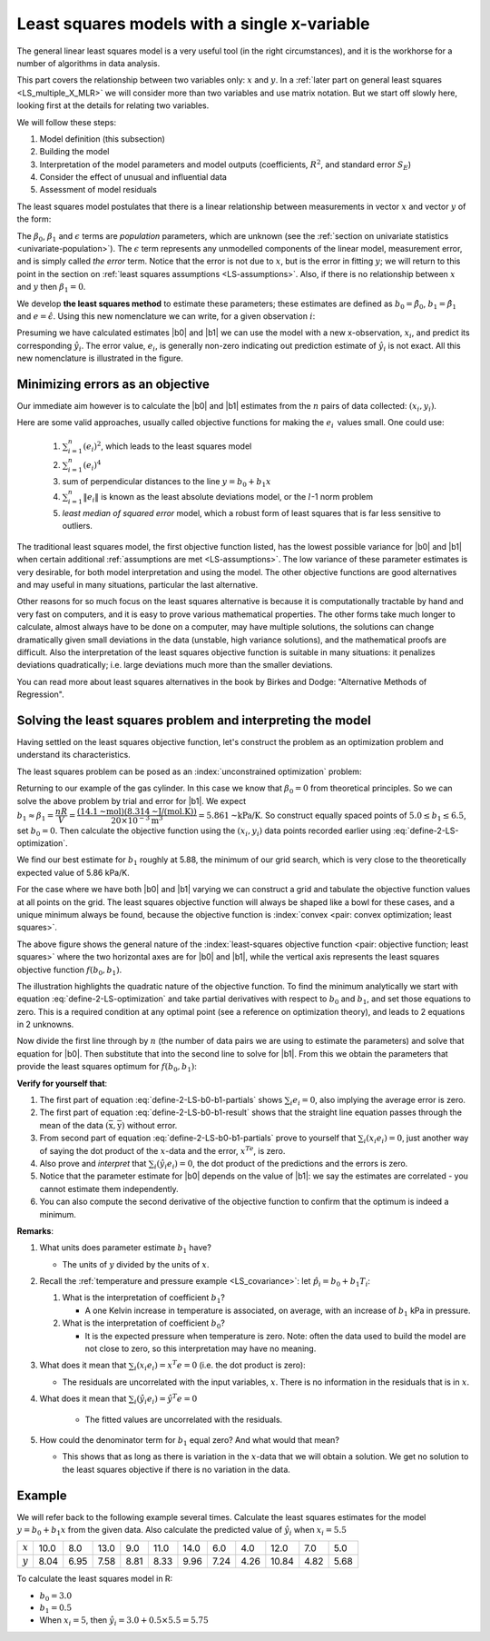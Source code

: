 Least squares models with a single x-variable
======================================================

.. index:: 
	pair:	derivation; least squares

The general linear least squares model is a very useful tool (in the right circumstances), and it is the workhorse for a number of algorithms in data analysis.

This part covers the relationship between two variables only: :math:`x` and :math:`y`. In a :ref:`later part on general least squares <LS_multiple_X_MLR>` we will consider more than two variables and use matrix notation. But we start off slowly here, looking first at the details for relating two variables.

We will follow these steps:

#.	Model definition (this subsection)

#.	Building the model

#.	Interpretation of the model parameters and model outputs (coefficients, :math:`R^2`, and standard error :math:`S_E`)

#.	Consider the effect of unusual and influential data

#.	Assessment of model residuals

The least squares model postulates that there is a linear relationship between measurements in vector :math:`x` and vector :math:`y` of the form:

.. math::
	:label: define-2-LS

		\mathcal{E}\left\{\mathrm{y}\right\} &= \beta_0 + \beta_1 \mathrm{x} \\
		\mathrm{y} &= \beta_0 + \beta_1 \mathrm{x} + \epsilon

The :math:`\beta_0`, :math:`\beta_1` and :math:`\epsilon` terms are *population* parameters, which are unknown (see the :ref:`section on univariate statistics <univariate-population>`). The :math:`\epsilon` term represents any unmodelled components of the linear model, measurement error, and is simply called *the error* term. Notice that the error is not due to :math:`x`, but is the error in fitting :math:`y`; we will return to this point in the section on :ref:`least squares assumptions <LS-assumptions>`. Also, if there is no relationship between :math:`x` and :math:`y` then :math:`\beta_1 = 0`.

We develop **the least squares method** to estimate these parameters; these estimates are defined as :math:`b_0 = \hat{\beta_0}`, :math:`b_1 = \hat{\beta_1}` and :math:`e = \hat{\epsilon}`. Using this new nomenclature we can write, for a given observation :math:`i`:

.. math::
	:label: define-2-LS-i

		y_i &= b_0 + b_1 x_i + e_i \\
		\hat{y}_i &= b_0 + b_1 x_i

.. image:: ../figures/least-squares/least-squares-picture.png
	:width: 600px
	:align: center
	:scale: 65
	:alt: fake width

Presuming we have calculated estimates |b0| and |b1| we can use the model with a new x-observation, :math:`x_i`, and predict its corresponding :math:`\hat{y}_i`. The error value, :math:`e_i`, is generally non-zero indicating out prediction estimate of :math:`\hat{y}_i` is not exact. All this new nomenclature is illustrated in the figure.

Minimizing errors as an objective
~~~~~~~~~~~~~~~~~~~~~~~~~~~~~~~~~~~

.. youtube:: https://www.youtube.com/watch?v=8d_pbx4vnsI&list=PLHUnYbefLmeOPRuT1sukKmRyOVd4WSxJE&index=19

Our immediate aim however is to calculate the |b0| and |b1| estimates from the :math:`n` pairs of data collected: :math:`(x_i, y_i)`.

Here are some valid approaches, usually called objective functions for making the :math:`e_i\,` values small. One could use:

 	#.	:math:`\sum_{i=1}^{n}{(e_i)^2}`, which leads to the least squares model
	#.	:math:`\sum_{i=1}^{n}{(e_i)^4}`
	#.	sum of perpendicular distances to the line :math:`y = b_0 + b_1 x`
	#.	:math:`\sum_{i=1}^{n}{\|e_i\|}` is known as the least absolute deviations model, or the :math:`l`-1 norm problem
	#.	*least median of squared error* model, which a robust form of least squares that is far less sensitive to outliers.

The traditional least squares model, the first objective function listed, has the lowest possible variance for |b0| and |b1| when certain additional :ref:`assumptions are met <LS-assumptions>`. The low variance of these parameter estimates is very desirable, for both model interpretation and using the model. The other objective functions are good alternatives and may useful in many situations, particular the last alternative.

Other reasons for so much focus on the least squares alternative is because it is computationally tractable by hand and very fast on computers, and it is easy to prove various mathematical properties. The other forms take much longer to calculate, almost always have to be done on a computer, may have multiple solutions, the solutions can change dramatically given small deviations in the data (unstable, high variance solutions), and the mathematical proofs are difficult. Also the interpretation of the least squares objective function is suitable in many situations: it penalizes deviations quadratically; i.e. large deviations much more than the smaller deviations.

You can read more about least squares alternatives in the book by Birkes and Dodge: "Alternative Methods of Regression".

Solving the least squares problem and interpreting the model
~~~~~~~~~~~~~~~~~~~~~~~~~~~~~~~~~~~~~~~~~~~~~~~~~~~~~~~~~~~~~

Having settled on the least squares objective function, let's construct the problem as an optimization problem and understand its characteristics.

The least squares problem can be posed as an :index:`unconstrained optimization` problem:

.. math::
	:label: define-2-LS-optimization

		\min_{\displaystyle b_0, b_1} f(b_0, b_1) &= \sum_{i=1}^{n}{(e_i)^2} \\
												  &= \sum_{i=1}^{n}{\left(y_i - b_0 - b_1 x_i\right)^2}

Returning to our example of the gas cylinder. In this case we know that :math:`\beta_0 = 0` from theoretical principles. So we can solve the above problem by trial and error for |b1|. We expect :math:`b_1 \approx \beta_1 = \dfrac{nR}{V} = \dfrac{(14.1 \text{~mol})(8.314 \text{~J/(mol.K)})}{20 \times 10^{-3} \text{m}^3} = 5.861 \text{~kPa/K}`. So construct equally spaced points of :math:`5.0 \leq b_1 \leq 6.5`, set :math:`b_0 = 0`. Then calculate the objective function using the :math:`(x_i, y_i)` data points recorded earlier using :eq:`define-2-LS-optimization`.

.. image:: ../figures/least-squares/cylinder-case-study-objective.png
	:align: left
	:scale: 40
	:width: 900px
	:alt: fake width
	
We find our best estimate for :math:`b_1` roughly at 5.88, the minimum of our grid search, which is very close to the theoretically expected value of 5.86 kPa/K.

For the case where we have both |b0| and |b1|  varying we can construct a grid and tabulate the objective function values at all points on the grid. The least squares objective function will always be shaped like a bowl for these cases, and a unique minimum  always be found, because the objective function is :index:`convex <pair: convex optimization; least squares>`.

.. image:: ../figures/least-squares/least-squares-objective-function-annotated.png
	:width: 750px
	:align: left
	:scale: 45

The above figure shows the general nature of the :index:`least-squares objective function <pair: objective function; least squares>` where the two horizontal axes are for |b0| and |b1|, while the vertical axis represents the least squares objective function :math:`f(b_0, b_1)`.

The illustration highlights the quadratic nature of the objective function. To find the minimum analytically we start with equation :eq:`define-2-LS-optimization` and take partial derivatives with respect to :math:`b_0` and :math:`b_1`, and set those equations to zero. This is a required condition at any optimal point (see a reference on optimization theory), and leads to 2 equations in 2 unknowns.

.. math::
	:label: define-2-LS-b0-b1-partials

	\dfrac{\partial f(b_0, b_1)}{\partial{b_0}} &= -2 \sum_i^{n}{(y_i -  b_0 - b_1 x_i)} = 0 \\
 	\dfrac{\partial f(b_0, b_1)}{\partial{b_1}} &= -2 \sum_i^{n}{(x_i)(y_i -  b_0 - b_1 x_i)} = 0\\

Now divide the first line through by :math:`n` (the number of data pairs we are using to estimate the parameters) and solve that equation for |b0|. Then substitute that into the second line to solve for |b1|. From this we obtain the parameters that provide the least squares optimum for :math:`f(b_0, b_1)`:

.. _LS_eqn_define-2-LS-b0-b1-result:
.. math::
	:label: define-2-LS-b0-b1-result

	b_0 &= \overline{\mathrm{y}} - b_1\overline{\mathrm{x}} \\
	b_1 &= \dfrac{ \sum_i{\left(x_i - \overline{\mathrm{x}}\right)\left(y_i - \overline{\mathrm{y}}\right) } }{ \sum_i{\left( x_i - \overline{\mathrm{x}}\right)^2} }


**Verify for yourself that**:

#.	The first part of equation :eq:`define-2-LS-b0-b1-partials` shows :math:`\sum_i{e_i} = 0`, also implying the average error is zero.

#.	The first part of equation :eq:`define-2-LS-b0-b1-result` shows that the straight line equation passes through the mean of the data :math:`(\overline{\mathrm{x}}, \overline{\mathrm{y}})` without error.

#.	From second part of equation :eq:`define-2-LS-b0-b1-partials` prove to yourself that :math:`\sum_i{(x_i e_i)} = 0`, just another way of saying the dot product of the :math:`x`-data and the error, :math:`x^Te`, is zero.

#.	Also prove and *interpret* that :math:`\sum_i{(\hat{y}_i e_i)} = 0`, the dot product of the predictions and the errors is zero.

#.	Notice that the parameter estimate for |b0| depends on the value of |b1|: we say the estimates are correlated - you cannot estimate them independently.

#.	You can also compute the second derivative of the objective function to confirm that the optimum is indeed a minimum.

**Remarks**:

#.	What units does parameter estimate :math:`b_1` have? 

	-	The units of :math:`y` divided by the units of :math:`x`.

#.	Recall the :ref:`temperature and pressure example <LS_covariance>`: let  :math:`\hat{p}_i = b_0 + b_1 T_i`:

	#.	What is the interpretation of coefficient :math:`b_1`?

		-	A one Kelvin increase in temperature is associated, on average, with an increase of :math:`b_1` kPa in pressure.

	#.	What is the interpretation of coefficient :math:`b_0`?

		-	It is the expected pressure when temperature is zero. Note: often the data used to build the model are not close to zero, so this interpretation may have no meaning.

#.	What does it mean that :math:`\sum_i{(x_i e_i)} = x^T e = 0` (i.e. the dot product is zero):

	-	The residuals are uncorrelated with the input variables, :math:`x`. There is no information in the residuals that is in :math:`x`.

#.	What does it mean that :math:`\sum_i{(\hat{y}_i e_i)} =  \hat{y}^T e = 0`

		-	The fitted values are uncorrelated with the residuals.

#.	How could the denominator term for :math:`b_1` equal zero?  And what would that mean?

	-	This shows that as long as there is variation in the :math:`x`-data that we will obtain a solution. We get no solution to the least squares objective if there is no variation in the data.

.. _LS-class-example:

Example
~~~~~~~~

We will refer back to the following example several times. Calculate the least squares estimates for the model :math:`y = b_0 + b_1 x` from the given data. Also calculate the predicted value of :math:`\hat{y}_i` when :math:`x_i = 5.5`

=========== ==== ==== ==== ==== ==== ==== ==== ==== ===== ==== ====
:math:`x`   10.0 8.0  13.0 9.0  11.0 14.0 6.0  4.0  12.0  7.0  5.0
----------- ---- ---- ---- ---- ---- ---- ---- ---- ----- ---- ----
:math:`y`   8.04 6.95 7.58 8.81 8.33 9.96 7.24 4.26 10.84 4.82 5.68
=========== ==== ==== ==== ==== ==== ==== ==== ==== ===== ==== ====

.. image:: ../figures/least-squares/show-anscombe-problem-1.png
	:align: center
	:width: 900px
	:scale: 40
	:alt: fake width
	
..
	.. image:: ../figures/least-squares/regression-exercise.png
		:align: center
		:scale: 40

..	Raw data
	{| class="wikitable" style="text-align: center; margin-left:auto; margin-right:auto;"  border="1"
	|-
	! :math:`x_1\,`
	! :math:`y_1\,`
	|-
	| 10.0 ||  8.04
	|-
	|  8.0 ||  6.95
	|-
	| 13.0 ||  7.58
	|-
	|  9.0 ||  8.81
	|-
	| 11.0 ||  8.33
	|-
	| 14.0 ||  9.96
	|-
	|  6.0 ||  7.24
	|-
	|  4.0 ||  4.26
	|-
	| 12.0 || 10.84
	|-
	|  7.0 ||  4.82
	|-
	|  5.0 ||  5.68
	|-
	| colspan="2" align="left"|
	* :math:`\overline{x}_1= 9.0`
	* :math:`\overline{y}_1= 7.5`
	* :math:`\sum_i{\left(x_i - \overline{\mathrm{x}}_1\right)\left(y_i - \overline{\mathrm{y}}_1\right) }= 55.0`
	* :math:`\sum_i{\left( x_i - \overline{\mathrm{x}}_1\right)^2} = 110`
	|}

To calculate the least squares model in R:

.. dcl:: R

	x <- c(10, 8, 13, 9, 11, 14, 6, 4, 12, 7, 5)
	y <- c(8.04, 6.95, 7.58, 8.81, 8.33, 9.96, 
	      7.24, 4.26, 10.84, 4.82, 5.68)

	# "Calculate for me the linear model, 
	# where y is described by x"
	lm(y ~ x)  

	# Call:
	# lm(formula = y ~ x)
	#
	# Coefficients:
	# (Intercept)            x
	#	       3.0001       0.5001
		   
	# You can get more information with
	summary(lm(y ~ x))

*	:math:`b_0 = 3.0`
*	:math:`b_1 = 0.5`
*	When :math:`x_i = 5`, then :math:`\hat{y}_i = 3.0 + 0.5 \times 5.5 = 5.75`



..	Estimating the parameters when the data are centered
	~~~~~~~~~~~~~~~~~~~~~~~~~~~~~~~~~~~~~~~~~~~~~~~~~~~~~~~~~~

	A small rearrangement of equation :eq:`define-2-LS` is given below. The modification centers the x-variables to a mean of zero. One can show, though we don't do it here, that the parameter estimates obtained are still the same (the new \beta_0 is zero)

		.. math::
			:label:define-2-LS-modified

				\mathrm{y} &= \beta_0 + \beta_1 (\mathrm{x} -\overline{\mathrm{x}}) + \epsilon


